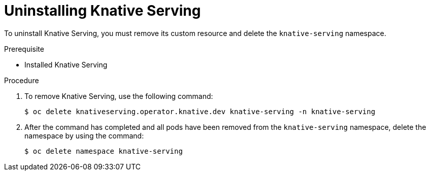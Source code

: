 // Module included in the following assemblies:
//
// serverless/installing-openshift-serverless.adoc

[id="uninstalling-knative-serving_{context}"]
= Uninstalling Knative Serving

To uninstall Knative Serving, you must remove its custom resource and delete the `knative-serving` namespace. 


.Prerequisite

* Installed Knative Serving

.Procedure

. To remove Knative Serving, use the following command:
+
----
$ oc delete knativeserving.operator.knative.dev knative-serving -n knative-serving
----

. After the command has completed and all pods have been removed from the `knative-serving` namespace, delete the namespace by using the command: 
+
----
$ oc delete namespace knative-serving
----